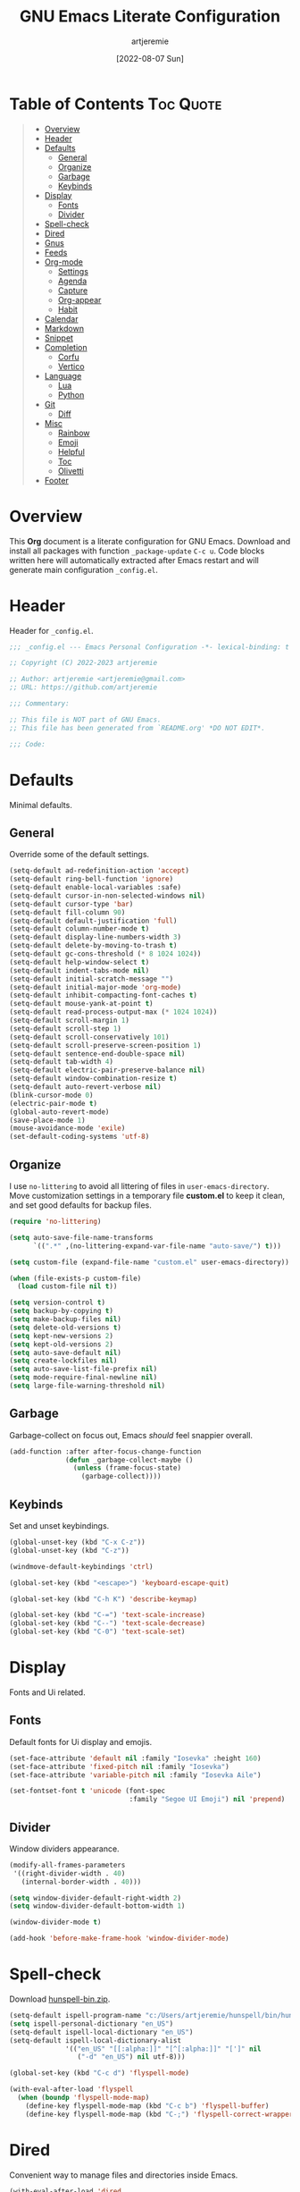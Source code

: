 #+title: GNU Emacs Literate Configuration
#+author: artjeremie
#+date: [2022-08-07 Sun]
#+description: Personal GNU Emacs Configuration for Windows 10
#+startup: overview

* Table of Contents                                                            :Toc:Quote:
#+BEGIN_QUOTE
- [[#overview][Overview]]
- [[#header][Header]]
- [[#defaults][Defaults]]
  - [[#general][General]]
  - [[#organize][Organize]]
  - [[#garbage][Garbage]]
  - [[#keybinds][Keybinds]]
- [[#display][Display]]
  - [[#fonts][Fonts]]
  - [[#divider][Divider]]
- [[#spell-check][Spell-check]]
- [[#dired][Dired]]
- [[#gnus][Gnus]]
- [[#feeds][Feeds]]
- [[#org-mode][Org-mode]]
  - [[#settings][Settings]]
  - [[#agenda][Agenda]]
  - [[#capture][Capture]]
  - [[#org-appear][Org-appear]]
  - [[#habit][Habit]]
- [[#calendar][Calendar]]
- [[#markdown][Markdown]]
- [[#snippet][Snippet]]
- [[#completion][Completion]]
  - [[#corfu][Corfu]]
  - [[#vertico][Vertico]]
- [[#language][Language]]
  - [[#lua][Lua]]
  - [[#python][Python]]
- [[#git][Git]]
  - [[#diff][Diff]]
- [[#misc][Misc]]
  - [[#rainbow][Rainbow]]
  - [[#emoji][Emoji]]
  - [[#helpful][Helpful]]
  - [[#toc][Toc]]
  - [[#olivetti][Olivetti]]
- [[#footer][Footer]]
#+END_QUOTE

* Overview
This *Org* document is a literate configuration for GNU Emacs. Download and
install all packages with function =_package-update= =C-c u=. Code blocks
written here will automatically extracted after Emacs restart and will
generate main configuration =_config.el=.

[[./artjeremie.png]]

* Header
Header for =_config.el=.

#+begin_src emacs-lisp
;;; _config.el --- Emacs Personal Configuration -*- lexical-binding: t -*-

;; Copyright (C) 2022-2023 artjeremie

;; Author: artjeremie <artjeremie@gmail.com>
;; URL: https://github.com/artjeremie

;;; Commentary:

;; This file is NOT part of GNU Emacs.
;; This file has been generated from `README.org' *DO NOT EDIT*.

;;; Code:
#+end_src

* Defaults
Minimal defaults.

** General
Override some of the default settings.

#+begin_src emacs-lisp
(setq-default ad-redefinition-action 'accept)
(setq-default ring-bell-function 'ignore)
(setq-default enable-local-variables :safe)
(setq-default cursor-in-non-selected-windows nil)
(setq-default cursor-type 'bar)
(setq-default fill-column 90)
(setq-default default-justification 'full)
(setq-default column-number-mode t)
(setq-default display-line-numbers-width 3)
(setq-default delete-by-moving-to-trash t)
(setq-default gc-cons-threshold (* 8 1024 1024))
(setq-default help-window-select t)
(setq-default indent-tabs-mode nil)
(setq-default initial-scratch-message "")
(setq-default initial-major-mode 'org-mode)
(setq-default inhibit-compacting-font-caches t)
(setq-default mouse-yank-at-point t)
(setq-default read-process-output-max (* 1024 1024))
(setq-default scroll-margin 1)
(setq-default scroll-step 1)
(setq-default scroll-conservatively 101)
(setq-default scroll-preserve-screen-position 1)
(setq-default sentence-end-double-space nil)
(setq-default tab-width 4)
(setq-default electric-pair-preserve-balance nil)
(setq-default window-combination-resize t)
(setq-default auto-revert-verbose nil)
(blink-cursor-mode 0)
(electric-pair-mode t)
(global-auto-revert-mode)
(save-place-mode 1)
(mouse-avoidance-mode 'exile)
(set-default-coding-systems 'utf-8)
#+end_src

** Organize
I use =no-littering= to avoid all littering of files in =user-emacs-directory=.
Move customization settings in a temporary file *custom.el* to keep it clean,
and set good defaults for backup files.

#+begin_src emacs-lisp
(require 'no-littering)

(setq auto-save-file-name-transforms
      `((".*" ,(no-littering-expand-var-file-name "auto-save/") t)))

(setq custom-file (expand-file-name "custom.el" user-emacs-directory))

(when (file-exists-p custom-file)
  (load custom-file nil t))

(setq version-control t)
(setq backup-by-copying t)
(setq make-backup-files nil)
(setq delete-old-versions t)
(setq kept-new-versions 2)
(setq kept-old-versions 2)
(setq auto-save-default nil)
(setq create-lockfiles nil)
(setq auto-save-list-file-prefix nil)
(setq mode-require-final-newline nil)
(setq large-file-warning-threshold nil)
#+end_src

** Garbage
Garbage-collect on focus out, Emacs /should/ feel snappier overall.

#+begin_src emacs-lisp
(add-function :after after-focus-change-function
              (defun _garbage-collect-maybe ()
                (unless (frame-focus-state)
                  (garbage-collect))))
#+end_src

** Keybinds
Set and unset keybindings.

#+begin_src emacs-lisp
(global-unset-key (kbd "C-x C-z"))
(global-unset-key (kbd "C-z"))

(windmove-default-keybindings 'ctrl)

(global-set-key (kbd "<escape>") 'keyboard-escape-quit)

(global-set-key (kbd "C-h K") 'describe-keymap)

(global-set-key (kbd "C-=") 'text-scale-increase)
(global-set-key (kbd "C--") 'text-scale-decrease)
(global-set-key (kbd "C-0") 'text-scale-set)
#+end_src

* Display
Fonts and Ui related.

** Fonts
Default fonts for Ui display and emojis.

#+begin_src emacs-lisp
(set-face-attribute 'default nil :family "Iosevka" :height 160)
(set-face-attribute 'fixed-pitch nil :family "Iosevka")
(set-face-attribute 'variable-pitch nil :family "Iosevka Aile")

(set-fontset-font t 'unicode (font-spec
                              :family "Segoe UI Emoji") nil 'prepend)
#+end_src

** Divider
Window dividers appearance.

#+begin_src emacs-lisp
(modify-all-frames-parameters
 '((right-divider-width . 40)
   (internal-border-width . 40)))

(setq window-divider-default-right-width 2)
(setq window-divider-default-bottom-width 1)

(window-divider-mode t)

(add-hook 'before-make-frame-hook 'window-divider-mode)
#+end_src

* Spell-check
Download [[https://sourceforge.net/projects/ezwinports/files/][hunspell-bin.zip]].

#+begin_src emacs-lisp
(setq-default ispell-program-name "c:/Users/artjeremie/hunspell/bin/hunspell")
(setq ispell-personal-dictionary "en_US")
(setq-default ispell-local-dictionary "en_US")
(setq-default ispell-local-dictionary-alist
              '(("en_US" "[[:alpha:]]" "[^[:alpha:]]" "[']" nil
                 ("-d" "en_US") nil utf-8)))

(global-set-key (kbd "C-c d") 'flyspell-mode)

(with-eval-after-load 'flyspell
  (when (boundp 'flyspell-mode-map)
    (define-key flyspell-mode-map (kbd "C-c b") 'flyspell-buffer)
    (define-key flyspell-mode-map (kbd "C-;") 'flyspell-correct-wrapper)))
#+end_src

* Dired
Convenient way to manage files and directories inside Emacs.

#+begin_src emacs-lisp
(with-eval-after-load 'dired
  (require 'dired-narrow)
  (setq-default dired-auto-revert-buffer t)
  (setq-default dired-dwim-target t)
  (setq-default dired-deletion-confirmer 'y-or-n-p)
  (setq-default dired-hide-details-hide-symlink-targets nil)
  (setq-default dired-kill-when-opening-new-dired-buffer t)
  (when (boundp 'dired-mode-map)
    (define-key dired-mode-map (kbd "<backspace>") 'dired-up-directory)
    (define-key dired-mode-map (kbd "/") 'dired-narrow))
  (add-hook 'dired-mode-hook 'dired-hide-details-mode))

(with-eval-after-load 'dired
  (require 'dired-subtree)
  (setq-default dired-subtree-use-backgrounds nil)
  (when (boundp 'dired-mode-map)
    (define-key dired-mode-map (kbd "<tab>") 'dired-subtree-toggle)))

(global-set-key (kbd "C-c t") 'dired-sidebar-toggle-sidebar)
#+end_src

* Gnus
Emacs package for /reading/ and /sending/ mail.

| *Keybind* | *Command*                          | *Description*       |
|---------+----------------------------------+-------------------|
| =[#]=     | gnus-summary-mark-as-processable | /Mark mail/         |
| =[B DEL]= | gnus-summary-delete-article      | /Delete mail/       |
| =[B m]=   | gnus-summary-move-article        | /Move mail/         |
| =[m]=     | gnus-summary-mail-other-window   | /Compose new mail/  |
| =[E]=     | gnus-summary-mark-as-expirable   | /Mark as expirable/ |

#+begin_src emacs-lisp
(setq user-mail-address "artjeremie@gmail.com")
(setq user-full-name "artjeremie")

(setq-default auth-sources '("~/.authinfo"))

(setq-default gnus-select-method
              '(nnimap "gmail"
                       (nnimap-address "imap.gmail.com")
                       (nnimap-server-port 993)))

(setq-default smtpmail-smtp-server "smtp.gmail.com")
(setq-default smtpmail-smtp-service 587)
(setq-default message-send-mail-function 'smtpmail-send-it)

(setq-default gnus-use-dribble-file nil)
(setq-default gnus-read-newsrc-file nil)
(setq-default gnus-save-newsrc-file nil)

(setq-default gnus-novice-user nil)
(setq-default gnus-expert-user t)

(setq-default message-kill-buffer-on-exit t)

(setq-default mail-header-separator (purecopy "*****"))
(setq-default message-elide-ellipsis "\n> [... %l lines elided]\n")
(setq-default compose-mail-user-agent-warnings nil)
(setq-default nnmail-expiry-target "nnimap+gmail:[Gmail]/Trash")
(setq-default nnmail-expiry-wait 'immediate)

(setq-default mail-signature "artjeremie\nhttps://github.com/artjeremie\n")
(setq-default message-signature "artjeremie\nhttps://github.com/artjeremie\n")
(setq-default mm-body-charset-encoding-alist  '((utf-8 . base64)))

(setq-default gnus-thread-sort-functions
              '((not gnus-thread-sort-by-date)
                (not gnus-thread-sort-by-number)))

(setq-default message-ignored-cited-headers "")
(setq-default message-citation-line-function
              'message-insert-formatted-citation-line)
(setq-default message-citation-line-format
              (concat "> From: %f\n"
                      "> Date: %a, %e %b %Y %T %z\n"
                      ">"))

(setq-default gnus-parameters '((".*" (display . all))))

(global-set-key (kbd "C-c m") 'gnus)
#+end_src

* Feeds
*Elfeed* is an extensible web feed reader for Emacs.

| *Keybind* | *Command*                        | *Description*               |
|---------+--------------------------------+---------------------------|
| =[b]=     | elfeed-search-browse-url       | /Open article in browser/   |
| =[G]=     | elfeed-search-fetch            | /Fetch updates from server/ |
| =[s]=     | elfeed-search-live-filter      | /Update search filter/      |
| =[c]=     | elfeed-search-clear-filter     | /Clear search filter/       |
| =[r]=     | elfeed-search-untag-all-unread | /Mark as unread/            |
| =[u]=     | elfeed-search-tag-all-unread   | /Mark as read/              |
| =[g]=     | elfeed-search-update--force    | /Refresh and remove unread/ |
| =[q]=     | elfeed-search-quit-window      | /Quit browser/              |
| =[v]=     | _elfeed-play-with-mpv          | /Open youtube feeds in mpv/ |

#+begin_src emacs-lisp
(defvar elfeed-show-entry)

(cl-defstruct (elfeed-entry (:constructor elfeed-entry--create))
  "A single entry from a feed, normalized towards Atom."
  id title link date content content-type enclosures tags feed-id meta)

(autoload 'elfeed-search-selected "elfeed-search")

(defun _elfeed-play-with-mpv ()
  "Open youtube feeds in mpv."
  (interactive)
  (start-process "elfeed-mpv" nil "mpv"
                 (elfeed-entry-link
                  (or elfeed-show-entry
                      (elfeed-search-selected t)))))

(autoload 'elfeed-untag "elfeed-db")

(defun _elfeed-play-with-mpv-mark-entry ()
  "Play youtube feeds in mpv with mark entry unread."
  (interactive)
  (let ((entries (elfeed-search-selected)))
    (cl-loop for entry in entries
             do (elfeed-untag entry 'unread)
             when (elfeed-entry-link entry)
             do (start-process "elfeed-mpv" nil "mpv"
                               (elfeed-entry-link
                                (elfeed-search-selected t))))
    (mapc 'elfeed-search-update-entry entries)))

(autoload 'elfeed-search-set-filter "elfeed-search")

(defun _efleed-show-daily-feeds ()
  "Filter entries to show daily feeds."
  (interactive)
  (elfeed-search-set-filter "@1-day-ago"))

(defun _efleed-show-weekly-feeds ()
  "Filter entries to show weekly feeds."
  (interactive)
  (elfeed-search-set-filter "@1-week-ago"))

(defun _elfeed-show-monthly-feeds ()
  "Filter entries to show weekly feeds."
  (interactive)
  (elfeed-search-set-filter "@1-month-ago"))

(let ((myfeeds "c:/Users/artjeremie/Dropbox/emacs/elfeed/feeds.el"))
  (when (file-exists-p myfeeds)
    (load myfeeds nil t)))

(with-eval-after-load 'elfeed
  (when (boundp 'elfeed-search-mode-map)
    (define-key elfeed-search-mode-map (kbd "D") '_elfeed-show-daily-feeds)
    (define-key elfeed-search-mode-map (kbd "W") '_elfeed-show-weekly-feeds)
    (define-key elfeed-search-mode-map (kbd "M") '_elfeed-show-monthly-feeds)
    (define-key elfeed-search-mode-map (kbd "v") '_elfeed-play-with-mpv)
    (define-key elfeed-search-mode-map (kbd "V") '_elfeed-play-with-mpv-mark-entry)))

(global-set-key (kbd "C-c w") 'elfeed)
#+end_src

* Org-mode
Best for keeping notes, maintaining *TODO* lists and planning projects.

** Settings
Preferred settings for =org-mode=.

#+begin_src emacs-lisp
(defconst _notes-path
  (expand-file-name "notes.org" "c:/Users/artjeremie/Dropbox/emacs/notes")
  "Path to personal notes file.")

(defun _find-notes ()
  "Find and open notes."
  (interactive)
  (find-file _notes-path))

(setq-default org-directory "c:/Users/artjeremie/Dropbox/emacs/org")
(setq-default org-default-notes-file _notes-path)
(setq-default org-startup-indented nil)
(setq-default org-edit-src-content-indentation 0)
(setq-default org-src-window-setup 'current-window)
(setq-default org-return-follows-link t)
(setq-default org-image-actual-width nil)
(setq-default org-link-descriptive t)
(setq-default org-hide-emphasis-markers t)
(setq-default org-pretty-entities t)
(setq-default org-hide-leading-stars t)
(setq-default org-tags-column -90)
(setq-default org-special-ctrl-a/e t)
(setq-default org-catch-invisible-edits 'show-and-error)

;; (setq-default org-display-custom-times t)
(setq-default org-time-stamp-custom-formats
              '("<%b-%d-%y %a>" . "<%b-%d-%y %a %I:%M %p>"))

(defvar org-mode-map)

(with-eval-after-load 'org
  (define-key org-mode-map (kbd "C-,") nil))

(global-set-key (kbd "C-;") '_find-notes)

;; (add-hook 'text-mode-hook 'rainbow-delimiters-mode)
#+end_src

** Agenda
Planning and scheduling.

#+begin_src emacs-lisp
(defun _org-agenda-view-startup ()
  "Agenda view schedule on Emacs startup."
  (org-agenda nil "c"))

(setq-default org-agenda-files
              (mapcar 'file-truename
                      (file-expand-wildcards
                       "c:/Users/artjeremie/Dropbox/emacs/org/*.org")))

(setq-default org-agenda-start-on-weekday 1)
(setq-default org-agenda-timegrid-use-ampm 1)
(setq-default org-agenda-show-all-dates nil)
(setq-default org-agenda-remove-tags t)
(setq-default org-agenda-tags-column -90)
(setq-default org-agenda-window-setup 'current-window)
(setq-default org-agenda-skip-deadline-if-done t)
(setq-default org-agenda-skip-schedule-if-done t)
(setq-default org-log-repeat nil)
(setq-default org-log-done 'time)
(setq-default org-log-into-drawer t)

(setq-default org-tag-alist
              '(("@home" . ?h)
                ("@family" . ?f)
                ("@bills" . ?b)
                ("@windows" . ?w)
                ("@mac" . ?m)
                ("@emacs" . ?e)
                ("@linux" . ?l)
                ("Toc:Quote" . ?t)
                ("@games" . ?g)))

(setq-default org-todo-keywords
              '((sequence "TODO(t)" "|" "DONE(d)" "KILL(k)")))

(setq-default org-agenda-time-grid
              '((daily today require-timed)
                (700 1000 1300 1600 1900 2200)
                " ┄┄┄┄┄ " "┄┄┄┄┄┄┄┄┄┄┄┄┄┄┄"))

(setq-default org-agenda-current-time-string " Now")

(setq-default org-agenda-scheduled-leaders
              '("" "Sched.%2dx: "))

(setq-default org-agenda-deadline-leaders
              '("" "In-%1dd" "Overdue %1dd"))

(setq-default org-agenda-prefix-format
              '((agenda  . "  %?-8T %?-16t% s")
                (todo   . "  %i")
                (tags   . "  %i")
                (search . "  %i")))

(setq-default org-agenda-custom-commands
              `(("c" "Custom Agenda View"
                 ((agenda ""
                          ((org-agenda-block-separator nil)
                           (org-agenda-format-date "%A %d %b %Y")
                           (org-agenda-include-diary t)
                           (org-agenda-time-grid nil)
                           (org-agenda-span 3)
                           (org-agenda-skip-function
                            '(org-agenda-skip-entry-if 'scheduled 'deadline))
                           (org-agenda-overriding-header "Special Events")))
                  (agenda ""
                          ((org-agenda-block-separator nil)
                           (org-agenda-format-date "%A %d %b %Y")
                           (org-scheduled-past-days 0)
                           (org-agenda-span 0)
                           (org-agenda-entry-types '(:scheduled))
                           (org-agenda-overriding-header "\nToday's Schedule")))
                  (agenda ""
                          ((org-agenda-block-separator nil)
                           (org-agenda-format-date "%A %d %b %Y")
                           (org-agenda-time-grid nil)
                           (org-scheduled-past-days 0)
                           (org-agenda-entry-types '(:scheduled))
                           (org-agenda-overriding-header "\nWeekly Schedule")))
                  (agenda ""
                          ((org-agenda-block-separator nil)
                           (org-agenda-format-date "%A %d %b %Y")
                           (org-deadline-past-days 60)
                           (org-deadline-warning-days 60)
                           (org-agenda-entry-types '(:deadline))
                           (org-agenda-overriding-header "\nDeadlines")))))))

(global-set-key (kbd "C-c a") 'org-agenda)
(global-set-key (kbd "C-'") 'org-cycle-agenda-files)

(add-hook 'after-init-hook '_org-agenda-view-startup)
#+end_src

** Capture
Quickly store notes or templates.

#+begin_src emacs-lisp
(setq-default org-refile-targets
              '((nil :maxlevel . 1)
                (org-agenda-files :maxlevel . 1)))

(setq-default org-capture-templates
              '(("a" "Agenda Entries")
                ("ae" "Entry Task" entry (file "gtd.org")
                 "* TODO %? %^G")
                ("as" "Scheduled Task" entry (file "gtd.org")
                 "* TODO %? %^G\nSCHEDULED: %^t")
                ("ad" "Deadline Task" entry (file "gtd.org")
                 "* TODO %? %^G\nDEADLINE: %^t")
                ("s" "Schedule Repeated")
                ("sd" "Daily" entry (file "gtd.org")
                 "* TODO %? %^G\nSCHEDULED: %(concat \"<\" (format-time-string \"%Y-%m-%d\") \" +1d\>\")")
                ("sw" "Weekly" entry (file "gtd.org")
                 "* TODO %? %^G\nSCHEDULED: %(concat \"<\" (format-time-string \"%Y-%m-%d\") \" +1w\>\")")
                ("sm" "Monthly" entry (file "gtd.org")
                 "* TODO %? %^G\nSCHEDULED: %(concat \"<\" (format-time-string \"%Y-%m-%d\") \" +1m\>\")")
                ("sy" "Yearly" entry (file "gtd.org")
                 "* TODO %? %^G\nSCHEDULED: %(concat \"<\" (format-time-string \"%Y-%m-%d\") \" +1y\>\")")
                ("d" "Deadline Repeated")
                ("dd" "Daily" entry (file "gtd.org")
                 "* TODO %? %^G\nDEADLINE: %(concat \"<\" (format-time-string \"%Y-%m-%d\") \" +1d\>\")")
                ("dw" "Weekly" entry (file "gtd.org")
                 "* TODO %? %^G\nDEADLINE: %(concat \"<\" (format-time-string \"%Y-%m-%d\") \" +1w\>\")")
                ("dm" "Monthly" entry (file "gtd.org")
                 "* TODO %? %^G\nDEADLINE: %(concat \"<\" (format-time-string \"%Y-%m-%d\") \" +1m\>\")")
                ("dy" "Yearly" entry (file "gtd.org")
                 "* TODO %? %^G\nDEADLINE: %(concat \"<\" (format-time-string \"%Y-%m-%d\") \" +1y\>\")")))

(advice-add 'org-refile :after 'org-save-all-org-buffers)

(global-set-key (kbd "C-c c") 'org-capture)
#+end_src

** Org-appear
Make invisible parts of Org elements appear visible.

#+begin_src emacs-lisp
(setq-default org-appear-autolinks t)

(add-hook 'org-mode-hook 'org-appear-mode)
#+end_src

** Habit
Track the consistency of a /special/ category of *TODO*.

#+begin_src emacs-lisp
(setq-default org-modules '(org-habit))
(setq-default org-habit-graph-column 40)
(setq-default org-habit-show-habits-only-for-today nil)
#+end_src

* Calendar
Birthday, anniversary and holiday /reminder/.

#+begin_src emacs-lisp
(setq-default diary-file "c:/Users/artjeremie/Dropbox/emacs/diary/diary")
(setq-default calendar-mark-diary-entries-flag t)
(setq-default calendar-mark-holidays-flag t)

(setq holiday-bahai-holidays nil)
(setq holiday-hebrew-holidays nil)
(setq holiday-islamic-holidays nil)
(setq holiday-oriental-holidays nil)
(setq holiday-solar-holidays nil)

(setq holiday-christian-holidays
      '((holiday-fixed 1 6 "Feast of the Three Kings")
        (holiday-easter-etc -46 "Ash Wednesday")
        (holiday-easter-etc -7 "Palm Sunday")
        (holiday-easter-etc -2 "Holy Friday")
        (holiday-easter-etc 0 "Easter Sunday")
        (holiday-easter-etc 1 "Easter Monday")
        (holiday-fixed 11 1 "All Saint's Day")
        (holiday-fixed 11 2 "Day of the Dead")
        (holiday-fixed 12 25 "Christmas Day")))

(setq holiday-general-holidays
      '((holiday-fixed 1 1 "New Year's Day")
        (holiday-fixed 2 14 "Valentine's Day")
        (holiday-fixed 10 31 "Halloween")))

(setq holiday-local-holidays
      '((holiday-fixed 2 24 "EDSA People Power Revolution")
        (holiday-fixed 4 10 "Day of Valor")
        (holiday-fixed 5 1 "Labor Day")
        (holiday-float 5 0 2 "Mother's Day")
        (holiday-fixed 6 12 "Independence Day")
        (holiday-float 6 0 3 "Father's Day")
        (holiday-fixed 8 21 "Ninoy Aquino Day")
        (holiday-fixed 8 28 "National Heroes Day")
        (holiday-fixed 11 27 "Bonifacio Day")
        (holiday-fixed 12 8 "Feast of the Immaculate Conception of Mary")
        (holiday-fixed 12 30 "Rizal Day")))
#+end_src

* Markdown
Markup language that i mostly use for some simple /readme's/.

#+begin_src emacs-lis
(add-to-list 'auto-mode-alist '("README\\.md\\'" . gfm-mode))
#+end_src

* Snippet
Template system for Emacs.

#+begin_src emacs-lisp
(setq-default yas-snippet-dirs '("~/.emacs.d/snippets"))
(setq-default yas-verbosity 2)

(global-set-key (kbd "C-c s") 'yas-insert-snippet)

(add-hook 'after-init-hook 'yas-global-mode)
#+end_src

* Completion
Preferred completions.

** Corfu
Enhances completion at point with a small completion popup.

#+begin_src emacs-lisp
(setq-default corfu-auto t)
(setq-default corfu-quit-no-match 'separator)
(setq-default corfu-popupinfo-delay 0.2)
(setq-default corfu-cycle t)
(setq-default corfu-auto-prefix 2)
(setq-default corfu-auto-delay 0.2)

(add-hook 'after-init-hook 'global-corfu-mode)
(add-hook 'after-init-hook 'corfu-popupinfo-mode)

(advice-add 'pcomplete-completions-at-point :around 'cape-wrap-silent)
(advice-add 'pcomplete-completions-at-point :around 'cape-wrap-purify)
(add-to-list 'completion-at-point-functions 'cape-dabbrev)
(add-to-list 'completion-at-point-functions 'cape-file)

;; (add-hook 'eshell-mode-hook
          ;; (lambda ()
            ;; (setq-local corfu-auto nil)
            ;; (corfu-mode)))
#+end_src

** Vertico
*Vertico* helps to rapidly complete file names, buffer names, or any other
Emacs interactions, together with *Orderless*, *Consult* and *Marginalia*.

#+begin_src emacs-lisp
(setq-default vertico-count-format '("%-5s " . "%2$s"))
(setq-default vertico-resize nil)
(setq-default vertico-cycle t)

(with-eval-after-load 'vertico
  (when (boundp 'vertico-map)
    (define-key vertico-map (kbd "DEL") 'vertico-directory-delete-char)))

(add-hook 'after-init-hook 'vertico-mode)

(setq completion-styles '(orderless))
(setq-default orderless-component-separator
              'orderless-escapable-split-on-space)
(setq completion-category-overrides
      '((file (styles basic partial-completion))))

(setq-default consult-buffer-sources
              '(consult--source-buffer))

(global-set-key (kbd "C-s") 'consult-line)
(global-set-key (kbd "C-r") 'consult-ripgrep)
(global-set-key (kbd "C-x b") 'consult-buffer)

(add-hook 'after-init-hook 'marginalia-mode)
#+end_src

* Language
Programming language specifics.

** Lua
Syntax for lua files.

#+begin_src emacs-lisp
(setq-default lua-indent-level 4)

(add-to-list 'auto-mode-alist '("\\.lua$'" . lua-mode))
(add-to-list 'interpreter-mode-alist '("lua" . lua-mode))
#+end_src

** Python
Preferred python defaults.

#+begin_src emacs-lisp
(setq-default python-shell-interpreter "python")
(setq-default python-indent-guess-indent-offset-verbose nil)
#+end_src

* Git
Tracks changes to a file or directory.

** Diff
Display Git /changes/ indicators in the =left-fringe=.

#+begin_src emacs-lisp
(let* ((height (frame-char-height))
       (width 2)
       (ones (1- (expt 2 width)))
       (bits (make-vector height ones)))
  (define-fringe-bitmap '_diff-hl-bitmap bits height width))

(setq-default diff-hl-show-staged-changes nil)
(setq-default diff-hl-fringe-bmp-function
              (lambda (_type _pos)
                '_diff-hl-bitmap))

(add-hook 'text-mode-hook 'diff-hl-mode)
(add-hook 'prog-mode-hook 'diff-hl-mode)
(add-hook 'dired-mode-hook 'diff-hl-dired-mode)
#+end_src

* Misc
Quality of life packages.

** Rainbow
Sets background color to strings that match color names.

#+begin_src emacs-lisp
(add-hook 'text-mode-hook 'rainbow-mode)
(add-hook 'prog-mode-hook 'rainbow-mode)
#+end_src

** Emoji
Show emojis in Emacs. 😊

#+begin_src emacs-lisp
(setq-default emojify-display-style 'unicode)
(setq-default emojify-emoji-styles '(unicode))

(global-set-key (kbd "C-c e") 'emojify-insert-emoji)

(add-hook 'after-init-hook 'global-emojify-mode)
#+end_src

** Helpful
Improves the built-in Emacs help system by providing more contextual
information.

#+begin_src emacs-lisp
(setq-default helpful-max-buffers 2)

(global-set-key [remap describe-key] 'helpful-key)
(global-set-key [remap describe-command] 'helpful-command)
(global-set-key [remap describe-variable] 'helpful-variable)
(global-set-key [remap describe-function] 'helpful-callable)
#+end_src

** Toc
Generate /table of contents/ for *Org* and *Markdown* documents.

#+begin_src emacs-lisp
(add-hook 'org-mode-hook 'toc-org-mode)
(add-hook 'markdown-mode-hook 'toc-org-mode)
#+end_src

** Olivetti
Center your buffer for /aesthetics/ and /focus/.

#+begin_src emacs-lisp
(global-set-key (kbd "C-c o") 'olivetti-mode)

(add-hook 'olivetti-mode-hook
          (lambda ()
            (interactive)
            (setq-default olivetti-body-width 90)))
#+end_src

* Footer
Detect truncated versions of the file from the lack of footer line.

#+begin_src emacs-lisp
(provide '_config)

;;; _config.el ends here
#+end_src
